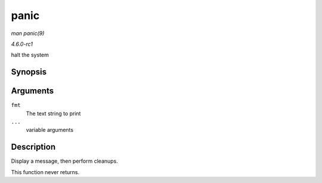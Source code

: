 
.. _API-panic:

=====
panic
=====

*man panic(9)*

*4.6.0-rc1*

halt the system


Synopsis
========

.. c:function:: void panic( const char * fmt, ... )

Arguments
=========

``fmt``
    The text string to print

``...``
    variable arguments


Description
===========

Display a message, then perform cleanups.

This function never returns.
